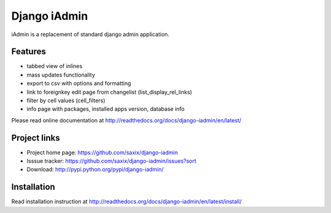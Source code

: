 ==============
Django iAdmin
==============

.. image:: https://secure.travis-ci.org/saxix/django-iadmin.png?branch=master
   :target: http://travis-ci.org/saxix/django-iadmin/


iAdmin is a replacement of standard django admin application.


Features
--------

- tabbed view of inlines
- mass updates functionality
- export to csv with options and formatting
- link to foreignkey edit page from changelist (list_display_rel_links)
- filter by cell values (cell_filters)
- info page with packages, installed apps version, database info

Please read online documentation at http://readthedocs.org/docs/django-iadmin/en/latest/

Project links
-------------

* Project home page: https://github.com/saxix/django-iadmin
* Isssue tracker: https://github.com/saxix/django-iadmin/issues?sort
* Download: http://pypi.python.org/pypi/django-iadmin/

Installation
------------

Read installation instruction at http://readthedocs.org/docs/django-iadmin/en/latest/install/
